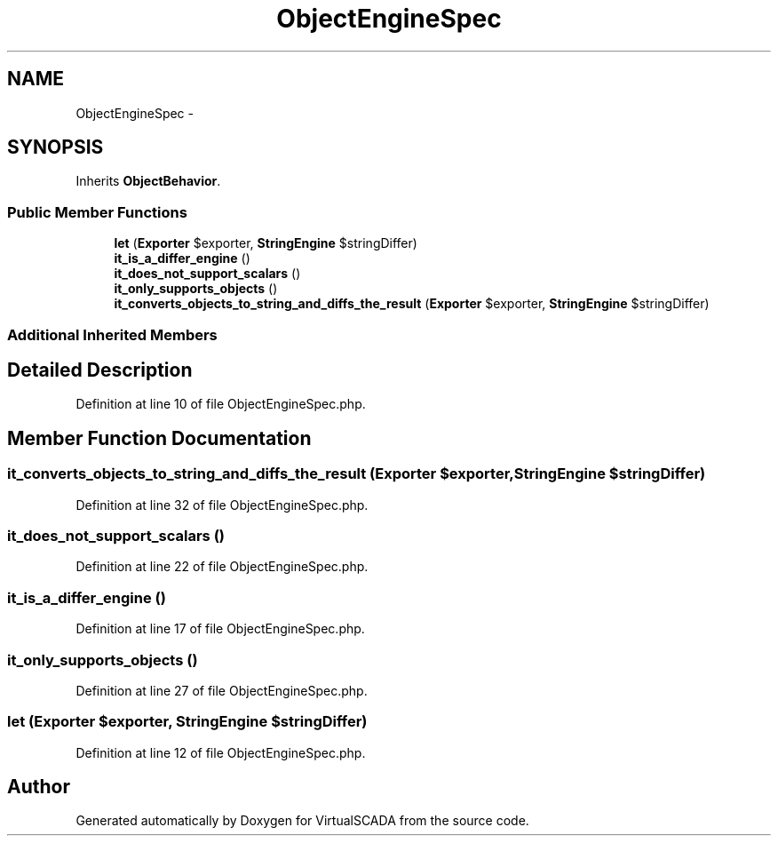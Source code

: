 .TH "ObjectEngineSpec" 3 "Tue Apr 14 2015" "Version 1.0" "VirtualSCADA" \" -*- nroff -*-
.ad l
.nh
.SH NAME
ObjectEngineSpec \- 
.SH SYNOPSIS
.br
.PP
.PP
Inherits \fBObjectBehavior\fP\&.
.SS "Public Member Functions"

.in +1c
.ti -1c
.RI "\fBlet\fP (\fBExporter\fP $exporter, \fBStringEngine\fP $stringDiffer)"
.br
.ti -1c
.RI "\fBit_is_a_differ_engine\fP ()"
.br
.ti -1c
.RI "\fBit_does_not_support_scalars\fP ()"
.br
.ti -1c
.RI "\fBit_only_supports_objects\fP ()"
.br
.ti -1c
.RI "\fBit_converts_objects_to_string_and_diffs_the_result\fP (\fBExporter\fP $exporter, \fBStringEngine\fP $stringDiffer)"
.br
.in -1c
.SS "Additional Inherited Members"
.SH "Detailed Description"
.PP 
Definition at line 10 of file ObjectEngineSpec\&.php\&.
.SH "Member Function Documentation"
.PP 
.SS "it_converts_objects_to_string_and_diffs_the_result (\fBExporter\fP $exporter, \fBStringEngine\fP $stringDiffer)"

.PP
Definition at line 32 of file ObjectEngineSpec\&.php\&.
.SS "it_does_not_support_scalars ()"

.PP
Definition at line 22 of file ObjectEngineSpec\&.php\&.
.SS "it_is_a_differ_engine ()"

.PP
Definition at line 17 of file ObjectEngineSpec\&.php\&.
.SS "it_only_supports_objects ()"

.PP
Definition at line 27 of file ObjectEngineSpec\&.php\&.
.SS "let (\fBExporter\fP $exporter, \fBStringEngine\fP $stringDiffer)"

.PP
Definition at line 12 of file ObjectEngineSpec\&.php\&.

.SH "Author"
.PP 
Generated automatically by Doxygen for VirtualSCADA from the source code\&.
